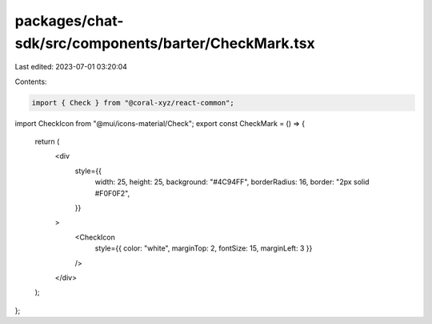 packages/chat-sdk/src/components/barter/CheckMark.tsx
=====================================================

Last edited: 2023-07-01 03:20:04

Contents:

.. code-block:: tsx

    import { Check } from "@coral-xyz/react-common";
import CheckIcon from "@mui/icons-material/Check";
export const CheckMark = () => {
  return (
    <div
      style={{
        width: 25,
        height: 25,
        background: "#4C94FF",
        borderRadius: 16,
        border: "2px solid #F0F0F2",
      }}
    >
      <CheckIcon
        style={{ color: "white", marginTop: 2, fontSize: 15, marginLeft: 3 }}
      />
    </div>
  );
};


